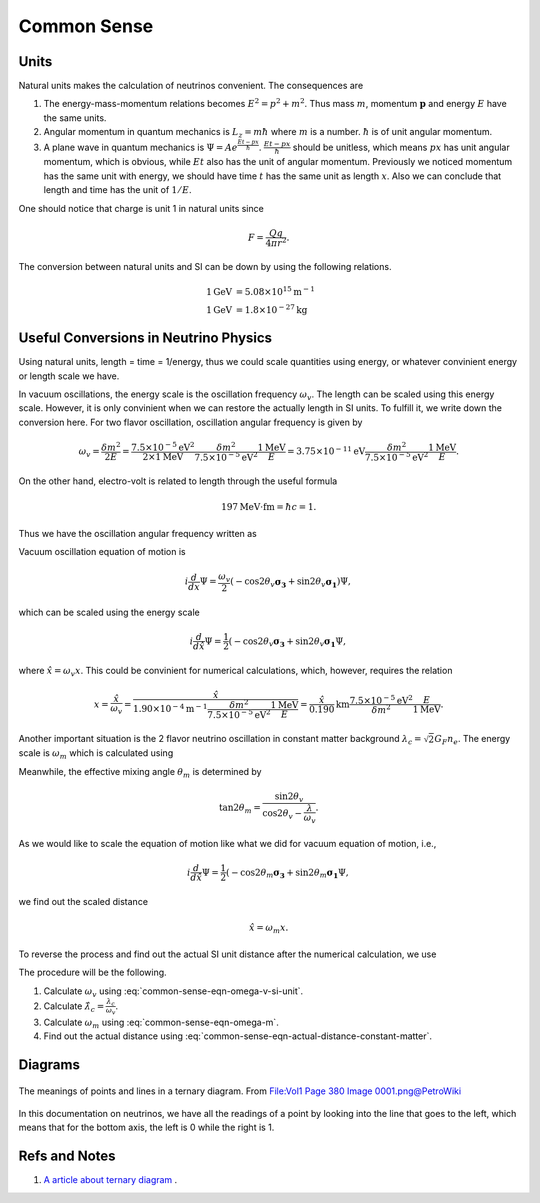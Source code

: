 Common Sense
-----------------




Units
~~~~~~~~~

Natural units makes the calculation of neutrinos convenient. The consequences are

1. The energy-mass-momentum relations becomes :math:`E^2 = p^2 + m^2`. Thus mass :math:`m`, momentum :math:`\mathbf p` and energy :math:`E` have the same units.
2. Angular momentum in quantum mechanics is :math:`L_z = m\hbar` where :math:`m` is a number. :math:`\hbar` is of unit angular momentum.
3. A plane wave in quantum mechanics is :math:`\Psi = A e^{ \frac{E t - p x}{\hbar} }`. :math:`\frac{E t - p x}{\hbar}` should be unitless, which means :math:`px` has unit angular momentum, which is obvious, while :math:`E t` also has the unit of angular momentum. Previously we noticed momentum has the same unit with energy, we should have time  :math:`t` has the same unit as length :math:`x`. Also we can conclude that length and time has the unit of :math:`1/E`.


One should notice that charge is unit 1 in natural units since

.. math::
   F = \frac{Qq}{4\pi r^2}.


The conversion between natural units and SI can be down by using the following relations.

.. math::
   1 \mathrm{GeV} &= 5.08 \times 10^{15} \mathrm {m^{-1}} \\
   1 \mathrm{GeV} &= 1.8\times 10^{-27} \mathrm{kg}


Useful Conversions in Neutrino Physics
~~~~~~~~~~~~~~~~~~~~~~~~~~~~~~~~~~~~~~~~~~~~~~~~~~~~~~~~~~~~~~~~~~~~~~~~


Using natural units, length = time = 1/energy, thus we could scale quantities using energy, or whatever convinient energy or length scale we have.

In vacuum oscillations, the energy scale is the oscillation frequency :math:`\omega_v`. The length can be scaled using this energy scale. However, it is only convinient when we can restore the actually length in SI units. To fulfill it, we write down the conversion here. For two flavor oscillation, oscillation angular frequency is given by

.. math::
   \omega_v = \frac{\delta m^2}{2E} =  \frac{7.5\times 10^{-5}\mathrm{eV}^2}{2\times 1\mathrm{MeV}} \frac{\delta m^2}{7.5\times 10^{-5}\mathrm{eV}^2} \frac{1\mathrm{MeV}}{E} = 3.75\times 10^{-11}\mathrm{eV}  \frac{\delta m^2}{7.5\times 10^{-5}\mathrm{eV}^2} \frac{1\mathrm{MeV}}{E} .

On the other hand, electro-volt is related to length through the useful formula

.. math::
   197\mathrm{MeV}\cdot \mathrm{fm} = \hbar c = 1.

Thus we have the oscillation angular frequency written as

.. math::
   \omega_v = 3.75\times 10^{-11}\mathrm{eV}  \frac{\delta m^2}{7.5\times 10^{-5}\mathrm{eV}^2} \frac{1\mathrm{MeV}}{E} = 3.75\times 10^{-17}\mathrm{MeV}  \frac{\delta m^2}{7.5\times 10^{-5}\mathrm{eV}^2} \frac{1\mathrm{MeV}}{E} = 1.90\times 10^{-4}  \mathrm{m}^{-1}  \frac{\delta m^2}{7.5\times 10^{-5}\mathrm{eV}^2} \frac{1\mathrm{MeV}}{E}.
   :label: common-sense-eqn-omega-v-si-unit

Vacuum oscillation equation of motion is

.. math::
   i\frac{d}{d x} \Psi = \frac{\omega_v}{2}(-\cos 2\theta_v \boldsymbol{\sigma_3} + \sin 2\theta_v \boldsymbol{\sigma_1}) \Psi,

which can be scaled using the energy scale

.. math::
   i\frac{d}{d \hat x} \Psi = \frac{1}{2}(-\cos 2\theta_v \boldsymbol{\sigma_3} + \sin 2\theta_v \boldsymbol{\sigma_1}\Psi ,

where :math:`\hat x = \omega_v x`. This could be convinient for numerical calculations, which, however, requires the relation

.. math::
   x = \frac{\hat x}{\omega_v} = \frac{\hat x}{  1.90\times 10^{-4}  \mathrm{m}^{-1}  \frac{\delta m^2}{7.5\times 10^{-5}\mathrm{eV}^2} \frac{1\mathrm{MeV}}{E} } = \frac{\hat x}{0.190} \mathrm{km} \frac{7.5\times 10^{-5}\mathrm{eV}^2}{\delta m^2}  \frac{E}{1\mathrm{MeV}}.


Another important situation is the 2 flavor neutrino oscillation in constant matter background :math:`\lambda_c = \sqrt{2}G_F n_e`. The energy scale is :math:`\omega_m` which is calculated using

.. math::
   \omega_m = \omega_v \sqrt{ \frac{\lambda_c}{\omega_v}^2 + 1 - 2 \frac{\lambda_c}{\omega_v}\cos 2\theta_v }.
   :label: common-sense-eqn-omega-m

Meanwhile, the effective mixing angle :math:`\theta_m` is determined by

.. math::
   \tan 2\theta_m = \frac{\sin 2\theta_v}{\cos 2\theta_v - \frac{\lambda}{\omega_v} }.

As we would like to scale the equation of motion like what we did for vacuum equation of motion, i.e.,

.. math::
   i \frac{d}{d\hat x} \Psi = \frac{1}{2}(-\cos 2\theta_m \boldsymbol{\sigma_3} + \sin 2\theta_m \boldsymbol{\sigma_1}\Psi ,

we find out the scaled distance

.. math::
   \hat x = \omega_m x.

To reverse the process and find out the actual SI unit distance after the numerical calculation, we use

.. math::
   x = \frac{\hat x}{\omega_m}.
   :label: common-sense-eqn-actual-distance-constant-matter

The procedure will be the following.

1. Calculate :math:`\omega_v` using :eq:`common-sense-eqn-omega-v-si-unit`.
2. Calculate :math:`\hat\lambda_c = \frac{\lambda_c}{\omega_v}`.
3. Calculate :math:`\omega_m` using :eq:`common-sense-eqn-omega-m`.
4. Find out the actual distance using :eq:`common-sense-eqn-actual-distance-constant-matter`.



Diagrams
~~~~~~~~~~~~~~~


.. figure:: assets/commonsense/understandingTernaryDiagram.png
   :align: center

   The meanings of points and lines in a ternary diagram. From `File:Vol1 Page 380 Image 0001.png@PetroWiki <http://petrowiki.org/File%3AVol1_Page_380_Image_0001.png>`_


In this documentation on neutrinos, we have all the readings of a point by looking into the line that goes to the left, which means that for the bottom axis, the left is 0 while the right is 1.


Refs and Notes
~~~~~~~~~~~~~~~~~

1. `A article about ternary diagram <http://petrowiki.org/Ternary_phase_diagrams>`_ .
